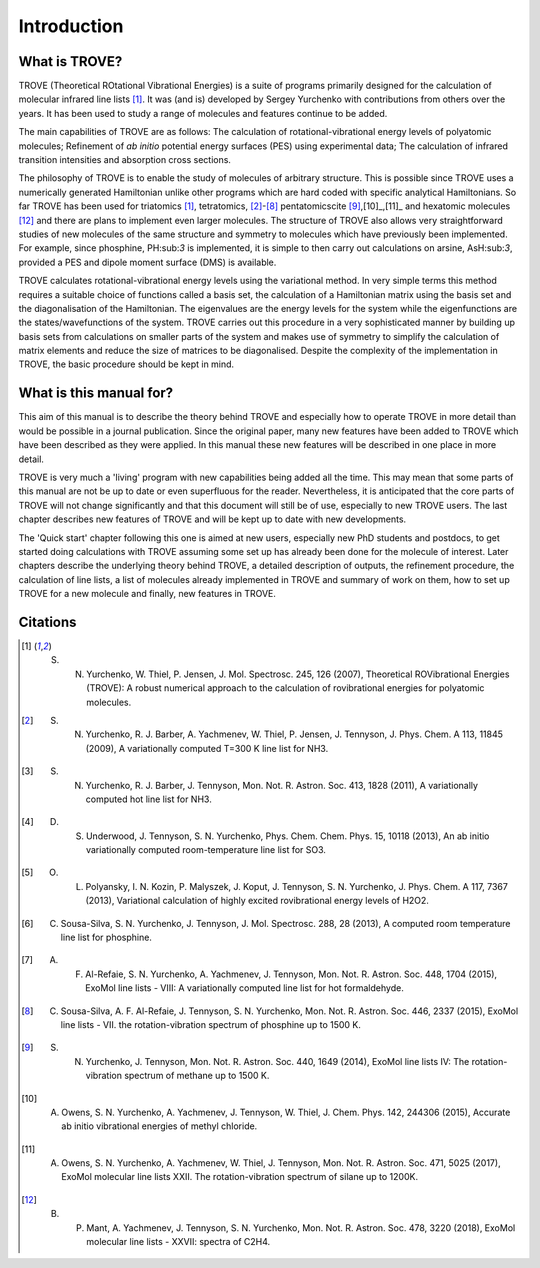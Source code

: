 Introduction
============
.. _sec-intro:

What is TROVE?
--------------


TROVE (Theoretical ROtational Vibrational Energies) is a suite of programs primarily designed for the calculation of molecular infrared line lists [1]_.
It was (and is) developed by Sergey Yurchenko with contributions from others over the years. It has been used to study a range of molecules and features continue to be added.

The main capabilities of TROVE are as follows: The calculation of rotational-vibrational energy levels of polyatomic molecules; Refinement of *ab initio* potential energy surfaces (PES) using experimental data; The calculation of infrared transition intensities and absorption cross sections.

The philosophy of TROVE is to enable the study of molecules of arbitrary structure. This is possible since TROVE uses a numerically generated Hamiltonian unlike other programs which are hard coded with specific analytical Hamiltonians. So far TROVE has been used for  triatomics  [1]_, tetratomics,
[2]_-[8]_ pentatomics\cite [9]_,[10]_,[11]_ and hexatomic molecules [12]_ and there are plans to implement even larger molecules. The structure of TROVE also allows very straightforward studies of new molecules of the same structure and symmetry to molecules which have previously been implemented. For example, since phosphine, PH:sub:`3` is implemented, it is simple to then carry out calculations on arsine, AsH:sub:`3`, provided a PES and dipole moment surface (DMS) is available.

TROVE calculates rotational-vibrational energy levels using the variational method. In very simple terms this method requires a suitable choice of functions called a basis set, the calculation of a Hamiltonian matrix using the basis set and the diagonalisation of the Hamiltonian. The eigenvalues are the energy levels for the system while the eigenfunctions are the states/wavefunctions of the system. TROVE carries out this procedure in a very sophisticated manner by building up basis sets from calculations on smaller parts of the system and makes use of symmetry to simplify the calculation of matrix elements and reduce the size of matrices to be diagonalised. Despite the complexity of the implementation in TROVE, the basic procedure should be kept in mind.

What is this manual for?
------------------------

This aim of this manual is to describe the theory behind TROVE and especially how to operate TROVE in more detail than would be possible in a journal publication. Since the original paper, many new features have been added to TROVE which have been described as they were applied. In this manual these new features will be described in one place in more detail.

TROVE is very much a 'living' program with new capabilities being added all the time. This may mean that some parts of this manual are not be up to date or even superfluous for the reader. Nevertheless, it is anticipated that the core parts of TROVE will not change significantly and that this document will still be of use, especially to new TROVE users. The last chapter describes new features of TROVE and will be kept up to date with new developments.


The 'Quick start' chapter following this one is aimed at new users, especially new PhD students and postdocs, to get  started doing calculations with TROVE assuming some set up has already been done for the molecule of interest. Later chapters describe the underlying theory behind TROVE, a detailed description of outputs, the refinement procedure, the calculation of line lists, a list of molecules already implemented in TROVE and summary of work on them, how to set up TROVE for a new molecule and finally, new features in TROVE.


Citations
---------


.. [1] S. N. Yurchenko, W. Thiel, P. Jensen, J. Mol. Spectrosc. 245, 126 (2007), Theoretical ROVibrational Energies (TROVE): A robust numerical approach to the calculation of rovibrational energies for polyatomic molecules.

.. [2] S. N. Yurchenko, R. J. Barber, A. Yachmenev, W. Thiel, P. Jensen, J. Tennyson, J. Phys. Chem. A 113, 11845 (2009), A variationally computed T=300 K line list for NH3.

.. [3] S. N. Yurchenko, R. J. Barber, J. Tennyson, Mon. Not. R. Astron. Soc. 413, 1828 (2011), A variationally computed hot line list for NH3.

.. [4] D. S. Underwood, J. Tennyson, S. N. Yurchenko, Phys. Chem. Chem. Phys. 15, 10118 (2013), An ab initio variationally computed room-temperature line list for SO3.

.. [5] O. L. Polyansky, I. N. Kozin, P. Malyszek, J. Koput, J. Tennyson, S. N. Yurchenko, J. Phys. Chem. A 117, 7367 (2013), Variational calculation of highly excited rovibrational energy levels of H2O2.

.. [6] C. Sousa-Silva, S. N. Yurchenko, J. Tennyson, J. Mol. Spectrosc. 288, 28 (2013), A computed room temperature line list for phosphine.

.. [7] A. F. Al-Refaie, S. N. Yurchenko, A. Yachmenev, J. Tennyson, Mon. Not. R. Astron. Soc. 448, 1704 (2015), ExoMol line lists - VIII: A variationally computed line list for hot formaldehyde.

.. [8] C. Sousa-Silva, A. F. Al-Refaie, J. Tennyson, S. N. Yurchenko, Mon. Not. R. Astron. Soc. 446, 2337 (2015), ExoMol line lists - VII. the rotation-vibration spectrum of phosphine up to 1500 K.

.. [9] S. N. Yurchenko, J. Tennyson, Mon. Not. R. Astron. Soc. 440, 1649 (2014), ExoMol line lists IV: The rotation-vibration spectrum of methane up to 1500 K.

.. [10] A. Owens, S. N. Yurchenko, A. Yachmenev, J. Tennyson, W. Thiel, J. Chem. Phys. 142, 244306 (2015), Accurate ab initio vibrational energies of methyl chloride.

.. [11] A. Owens, S. N. Yurchenko, A. Yachmenev, W. Thiel, J. Tennyson, Mon. Not. R. Astron. Soc. 471, 5025 (2017), ExoMol molecular line lists XXII. The rotation-vibration spectrum of silane up to 1200K.

.. [12] B. P. Mant, A. Yachmenev, J. Tennyson, S. N. Yurchenko, Mon. Not. R. Astron. Soc. 478, 3220 (2018), ExoMol molecular line lists - XXVII: spectra of C2H4.

